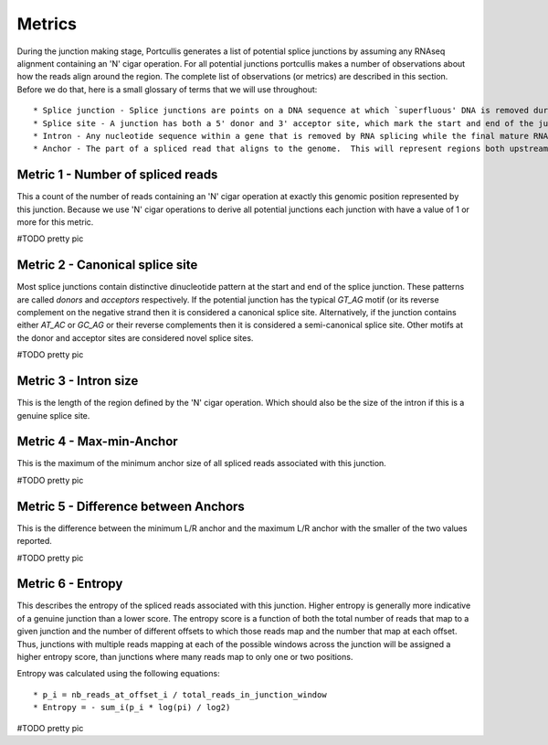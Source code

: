 Metrics
=======

During the junction making stage, Portcullis generates a list of potential splice
junctions by assuming any RNAseq alignment containing an 'N' cigar operation.  For
all potential junctions portcullis makes a number of observations about how the
reads align around the region.  The complete list of observations (or metrics) are
described in this section.  Before we do that, here is a small glossary of terms
that we will use throughout::

* Splice junction - Splice junctions are points on a DNA sequence at which `superfluous' DNA is removed during the process of protein creation in higher organisms.  For the purposes of this tool a splice junction is essentially the same as an intron.
* Splice site - A junction has both a 5' donor and 3' acceptor site, which mark the start and end of the junction.  Both donor and acceptor sites are 2bp long, and usually contain a canonical motif `GT*AG`, or its reverse complement on the negative strand.
* Intron - Any nucleotide sequence within a gene that is removed by RNA splicing while the final mature RNA product of a gene is being generated.  For the purposes of this tool an intron is essentially the same as a splice junction.
* Anchor - The part of a spliced read that aligns to the genome.  This will represent regions both upstream and downstream of the splice junction.




Metric 1 - Number of spliced reads
----------------------------------

This a count of the number of reads containing an 'N' cigar operation at exactly
this genomic position represented by this junction.  Because we use 'N' cigar operations
to derive all potential junctions each junction with have a value of 1 or more for
this metric.

#TODO pretty pic


Metric 2 - Canonical splice site
--------------------------------

Most splice junctions contain distinctive dinucleotide pattern at the start and 
end of the splice junction.  These patterns are called `donors` and `acceptors`
respectively.  If the potential junction has the typical `GT_AG` motif (or its
reverse complement on the negative strand then it is considered a canonical splice
site.  Alternatively, if the junction contains either `AT_AC` or `GC_AG` or their
reverse complements then it is considered a semi-canonical splice site.  Other motifs
at the donor and acceptor sites are considered novel splice sites.

#TODO pretty pic


Metric 3 - Intron size
----------------------

This is the length of the region defined by the 'N' cigar operation.  Which should
also be the size of the intron if this is a genuine splice site.


Metric 4 - Max-min-Anchor
-------------------------

This is the maximum of the minimum anchor size of all spliced reads associated with
this junction.  

#TODO pretty pic

Metric 5 - Difference between Anchors
-------------------------------------

This is the difference between the minimum L/R anchor and the maximum L/R anchor
with the smaller of the two values reported.

#TODO pretty pic


Metric 6 - Entropy
------------------

This describes the entropy of the spliced reads associated with this junction. 
Higher entropy is generally more indicative of a genuine junction than a lower score.
The entropy score is a function of both the total number of reads that map to a 
given junction and the number of different offsets to which  those reads map and 
the number that map at each offset. Thus, junctions with multiple reads mapping 
at each of the possible windows across the junction will be assigned a higher 
entropy score, than junctions where many reads map to only one or two positions. 
     
Entropy was calculated using the following equations::

* p_i = nb_reads_at_offset_i / total_reads_in_junction_window 
* Entropy = - sum_i(p_i * log(pi) / log2) 

#TODO pretty pic

